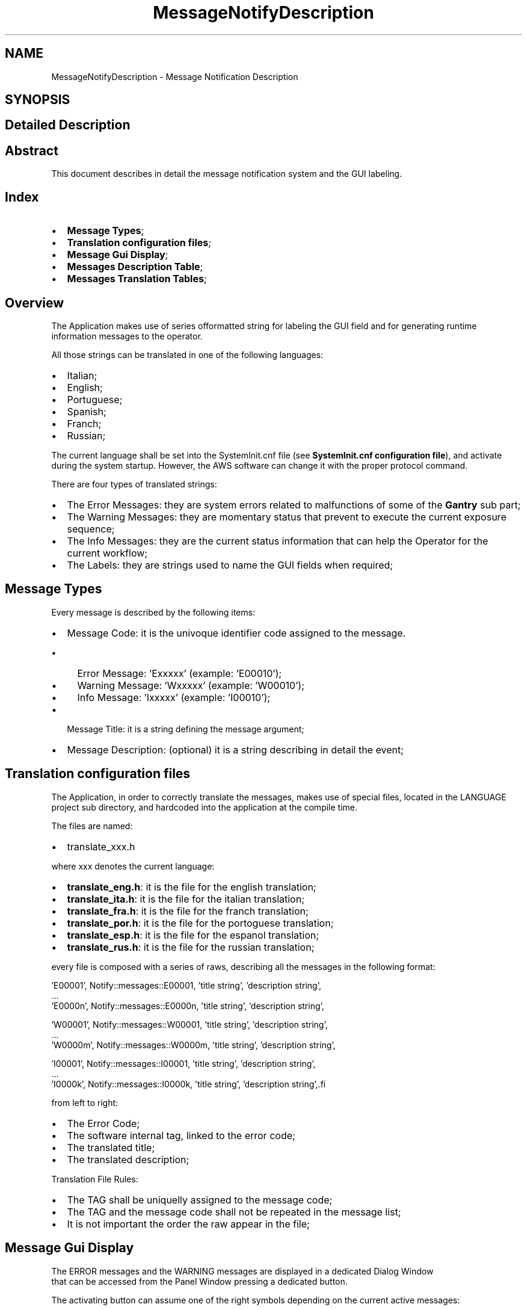 .TH "MessageNotifyDescription" 3 "MCPU" \" -*- nroff -*-
.ad l
.nh
.SH NAME
MessageNotifyDescription \- Message Notification Description
.SH SYNOPSIS
.br
.PP
.SH "Detailed Description"
.PP 

.SH "Abstract"
.PP
This document describes in detail the message notification system and the GUI labeling\&.
.SH "Index"
.PP
.IP "\(bu" 2
\fBMessage Types\fP; 
.br

.IP "\(bu" 2
\fBTranslation configuration files\fP; 
.br

.IP "\(bu" 2
\fBMessage Gui Display\fP; 
.br

.IP "\(bu" 2
\fBMessages Description Table\fP; 
.br

.IP "\(bu" 2
\fBMessages Translation Tables\fP; 
.br
 
.PP
.SH "Overview"
.PP
The Application makes use of series offormatted string for labeling the GUI field and for generating runtime information messages to the operator\&.

.PP
All those strings can be translated in one of the following languages:

.PP
.IP "\(bu" 2
Italian;
.IP "\(bu" 2
English;
.IP "\(bu" 2
Portuguese;
.IP "\(bu" 2
Spanish;
.IP "\(bu" 2
Franch;
.IP "\(bu" 2
Russian;
.PP

.PP
The current language shall be set into the SystemInit\&.cnf file (see \fBSystemInit\&.cnf configuration file\fP), and activate during the system startup\&. However, the AWS software can change it with the proper protocol command\&.

.PP
There are four types of translated strings:
.IP "\(bu" 2
The Error Messages: they are system errors related to malfunctions of some of the \fBGantry\fP sub part;
.IP "\(bu" 2
The Warning Messages: they are momentary status that prevent to execute the current exposure sequence;
.IP "\(bu" 2
The Info Messages: they are the current status information that can help the Operator for the current workflow;
.IP "\(bu" 2
The Labels: they are strings used to name the GUI fields when required;
.PP
.SH "Message Types"
.PP
Every message is described by the following items:
.IP "\(bu" 2
Message Code: it is the univoque identifier code assigned to the message\&.
.IP "  \(bu" 4
Error Message: 'Exxxxx' (example: 'E00010');
.IP "  \(bu" 4
Warning Message: 'Wxxxxx' (example: 'W00010');
.IP "  \(bu" 4
Info Message: 'Ixxxxx' (example: 'I00010');
.PP

.IP "\(bu" 2
Message Title: it is a string defining the message argument;
.IP "\(bu" 2
Message Description: (optional) it is a string describing in detail the event;
.PP
.SH "Translation configuration files"
.PP
The Application, in order to correctly translate the messages, makes use of special files, located in the LANGUAGE project sub directory, and hardcoded into the application at the compile time\&.

.PP
The files are named:
.IP "\(bu" 2
translate_xxx\&.h
.PP

.PP
where xxx denotes the current language:
.IP "\(bu" 2
\fBtranslate_eng\&.h\fP: it is the file for the english translation;
.IP "\(bu" 2
\fBtranslate_ita\&.h\fP: it is the file for the italian translation;
.IP "\(bu" 2
\fBtranslate_fra\&.h\fP: it is the file for the franch translation;
.IP "\(bu" 2
\fBtranslate_por\&.h\fP: it is the file for the portoguese translation;
.IP "\(bu" 2
\fBtranslate_esp\&.h\fP: it is the file for the espanol translation;
.IP "\(bu" 2
\fBtranslate_rus\&.h\fP: it is the file for the russian translation;
.PP

.PP
every file is composed with a series of raws, describing all the messages in the following format:

.PP
.PP
.nf
   'E00001', Notify::messages::E00001, 'title string', 'description string',
    \&.\&.\&.
    'E0000n', Notify::messages::E0000n, 'title string', 'description string',

    'W00001', Notify::messages::W00001, 'title string', 'description string',
    \&.\&.\&.
    'W0000m', Notify::messages::W0000m, 'title string', 'description string',

    'I00001', Notify::messages::I00001, 'title string', 'description string',
    \&.\&.\&.
    'I0000k', Notify::messages::I0000k, 'title string', 'description string',.fi
.PP

.PP
from left to right:
.IP "\(bu" 2
The Error Code;
.IP "\(bu" 2
The software internal tag, linked to the error code;
.IP "\(bu" 2
The translated title;
.IP "\(bu" 2
The translated description;
.PP

.PP
Translation File Rules:
.IP "\(bu" 2
The TAG shall be uniquelly assigned to the message code;
.IP "\(bu" 2
The TAG and the message code shall not be repeated in the message list;
.IP "\(bu" 2
It is not important the order the raw appear in the file;
.PP
.SH "Message Gui Display"
.PP
The ERROR messages and the WARNING messages are displayed in a dedicated Dialog Window 
.br
 that can be accessed from the Panel Window pressing a dedicated button\&.

.PP

.PP
The activating button can assume one of the right symbols depending on the current active messages:
.IP "\(bu" 2
The Error symbol is present if almost one of the active messages is an Error message;
.IP "\(bu" 2
The Warning symbol is present if almost one of the active messages is a Warning message and no errors are present;
.IP "\(bu" 2
The Info symbol is present if only info messages are active\&.

.PP
NOTE: if the Errors are always activated, the Warning and the Info message activation depends by the current operating status\&.

.PP
The message window has the following aspect:
.PP

.PP

.PP
The window displays a list of the active messages, in order of the gravity\&.

.PP
In case the active messages should exceed the window dimension, 
.br
 a scrolling bar allows the operator to scroll the list\&.

.PP
The message window panel will remain open for 20 seconds then will close automatically\&.
.SH "Messages Description Table"
.PP
In this section the meaning of every message will be described in detail\&.

.PP
MESSAGE CODE   TYPE   Description    E00000   ERROR   The application risen a non handled exception\&.
.br
This is a possible bug scenario not tested or not investigated yet\&.
.br
See the Gantry\&.log file for details\&.    E00001   ERROR   An error has been detected during the connection with the AWS\&.
.br
The problem may be due to a wrong address set into the SystemIni\&.cnf file 
.br
for the Command socket and/or Event socket\&.
.br
See the AWS protocol documentation for details\&.
.br
    E00002   ERROR   The \fBPCB301\fP is the service power board\&. 
.br
The board signalled a reset event (the microcontroller is restarted)\&.
.br
The Application can handle this event restoring the current device status properly\&.
.br
However this event may suggest a problem with the cabling (power cable) or a board issue\&.
.br
Frequent events like that cannot be accepted as normal behavior\&.    E00003   ERROR   The \fBPCB302\fP is the compressor device\&. 
.br
The board signalled a reset event (the microcontroller is restarted)\&.
.br
The Application can handle this event restoring the current device status properly\&.
.br
However this event may suggest a problem with the cabling (power cable) or a board issue\&.
.br
Frequent events like that cannot be accepted as normal behavior\&.
.br
    E00004   ERROR   The \fBPCB303\fP is the collimator device\&. 
.br
The board signalled a reset event (the microcontroller is restarted)\&.
.br
The Application can handle this event restoring the current device status properly\&.
.br
However this event may suggest a problem with the cabling (power cable) or a board issue\&.
.br
Frequent events like that cannot be accepted as normal behavior\&.
.br
    E00005   ERROR   The \fBPCB304\fP is the grid controller device\&. 
.br
The board signalled a reset event (the microcontroller is restarted)\&.
.br
The Application can handle this event restoring the current device status properly\&.
.br
However this event may suggest a problem with the cabling (power cable) or a board issue\&.
.br
Frequent events like that cannot be accepted as normal behavior\&.
.br
    E00006   ERROR   The \fBPCB325\fP is the biopsy detection device\&. 
.br
The board signalled a reset event (the microcontroller is restarted)\&.
.br
The Application can handle this event restoring the current device status properly\&.
.br
However this event may suggest a problem with the cabling (power cable) or a board issue\&.
.br
Frequent events like that cannot be accepted as normal behavior\&.
.br

.br
    E00007   ERROR   The \fBPCB326\fP is the obstacle detection device\&. 
.br
The board signalled a reset event (the microcontroller is restarted)\&.
.br
The Application can handle this event restoring the current device status properly\&.
.br
However this event may suggest a problem with the cabling (power cable) or a board issue\&.
.br
Frequent events like that cannot be accepted as normal behavior\&.
.br
    E00008   ERROR   \fBPCB301\fP Communication
.br
 The board no longer communicate with the MCPU    E00009   ERROR   \fBPCB302\fP Communication
.br
 The board no longer communicate with the MCPU    E00010   ERROR   \fBPCB303\fP Communication
.br
 The board no longer communicate with the MCPU   

.PP

.PP
MESSAGE CODE   TYPE   Description    E00011   ERROR   \fBPCB304\fP Communication
.br
 The board no longer communicate with the MCPU    E00012   ERROR   \fBPCB325\fP Communication
.br
 The board no longer communicate with the MCPU    E00013   ERROR   \fBPCB326\fP Communication
.br
 The board no longer communicate with the MCPU    E00014   ERROR   Xray push button fault
.br
 Xray push button locked On    E00015   ERROR   Motor Pedals Fault
.br
 Up/Down pedals locked On    E00016   ERROR   Motor Pedals Fault
.br
 Compressor pedals locked On    E00017   ERROR   Motor Buttons Fault
.br
 C-Arm rotation buttons locked On    E00018   ERROR   Motor Buttons Fault
.br
 Up/Down buttons locked On    E00019   ERROR   Software Configuration Fault
.br
 Wrong software or firmware revision detected    E00020   ERROR   System Power Monitoring
.br
 Power down condition detected!   

.PP

.PP
MESSAGE CODE   TYPE   Description    E00021   ERROR   System Power Monitoring
.br
 Emergency button activation detected!    E00022   ERROR   System Safety Monitoring
.br
 Safety Cabinet activation detected!    E00023   ERROR   System Power Monitoring
.br
 Battery voltage monitoring error! The battery voltage level is too low\&.    E00024   ERROR   \fBGenerator\fP Status
.br
 \fBGenerator\fP device not connected    E00025   ERROR   Collimator Monitoring
.br
 The Collimator selector seams to be blocked    E00026   ERROR   Filter Monitoring
.br
 The Filter selector seams to be blocked    E00027   ERROR   Tube Temperature Monitoring
.br
 The Tube Stator sensor connection input seams to be broken    E00028   ERROR   Tube Temperature Monitoring
.br
 The Tube Stator sensor connection input seams to be shorted    E00029   ERROR   Tube Temperature Monitoring
.br
 The Tube Bulb sensor connection input seams to be broken    E00030   ERROR   Tube Temperature Monitoring
.br
 The Tube Bulb sensor connection input seams to be shorted   

.PP

.PP
MESSAGE CODE   TYPE   Description    E00031   ERROR   Body Motor Monitoring
.br
 The brake device is in Fault condition    E00032   ERROR   Tilt Motor Monitoring
.br
 The brake device is in Fault condition    E00033   ERROR   Vertical Motor Monitoring
.br
 The encoder is not initialized    E00034   ERROR   ARM Motor Monitoring
.br
 The encoder is not initialized    E00035   ERROR   Slide Motor Monitoring
.br
 The encoder is not initialized    E00036   ERROR   Tilt Motor Monitoring
.br
 The encoder is not initialized    E00037   ERROR   Body Motor Monitoring
.br
 The encoder is not initialized    E00038   ERROR   Body Motor Monitoring
.br
 The limit switch is active    E00039   ERROR   Body Motor Monitoring
.br
 Unable to read the potentiometer input    E00040   ERROR   Vertical Motor Monitoring
.br
 The limit switch is active   

.PP

.PP
MESSAGE CODE   TYPE   Description    E00041   ERROR   \fBGenerator\fP Status Monitoring
.br
 The \fBGenerator\fP configuration is failed    E00042   ERROR   \fBGenerator\fP Messages
.br
 There are error messages    E00043   ERROR   Potter Messages
.br
 The Grid device is in fault condition    E00900   ERROR   X-RAY Sequence Error
.br
 X-Ray push button early released    E00901   ERROR   X-RAY Sequence Error
.br
 Lower Anodic Current    E00902   ERROR   X-RAY Sequence Error
.br
 Lower kV than expected    E00903   ERROR   X-RAY Sequence Error
.br
 Exposure Timeout    E00904   ERROR   X-RAY Sequence Error
.br
 HS Starter Error    W00001   WARNING   Compressor Monitoring
.br
 Missing compression force\&.    W00002   WARNING   Component Monitoring
.br
 Undetected patient protection component\&.   

.PP

.PP
MESSAGE CODE   TYPE   Description    W00003   WARNING   Arm Position Monitoring
.br
 C-ARM angle out of range\&. Repeat the C-ARM positioning\&.    W00004   WARNING   Compressor Monitoring
.br
 The position is not calibrated\&.    W00005   WARNING   Compressor Monitoring
.br
 The force is not calibrated\&.    W00006   WARNING   Compressor Monitoring
.br
 A valid paddle is not detected\&.    W00007   WARNING   Compressor Monitoring
.br
 Wrong Paddle model detected\&.    W00008   WARNING   Exposure Parameters Monitoring
.br
 Missing exposure mode selection\&.    W00009   WARNING   Exposure Parameters Monitoring
.br
 Missing exposure data selection\&.    W00010   WARNING   X-Ray Button Monitoring
.br
 The X-Ray button is not enabled\&.    W00011   WARNING   Safety Monitoring
.br
 The Study's door is detected Open\&.    W00012   WARNING   \fBGenerator\fP Status Monitoring
.br
 The \fBGenerator\fP is not ready for exposure\&.   

.PP

.PP
MESSAGE CODE   TYPE   Description    W00013   WARNING   X-Ray Tube Monitoring
.br
 The X-Ray Tube cumulated energy is too high    W00014   WARNING   Collimator Light Command Failed
.br
 The Collimation Light cannot be activated now\&. Try again\&.    W00015   WARNING   Tube Temperature Monitoring
.br
 The Tube Stator temperature is too high    W00016   WARNING   Tube Temperature Monitoring
.br
 The Tube Bulb temperature is too high    W00017   WARNING   Tube Temperature Monitoring
.br
 The Anode temperature is too high    W00018   WARNING   Filter Monitoring
.br
 The Filter selector is not in a valid position    W00019   WARNING   Collimator Monitoring
.br
 An invalid collimation format is detected    W00020   WARNING   \fBGenerator\fP Monitoring
.br
 The \fBGenerator\fP is in Service Mode    W00021   WARNING   Potter Monitoring
.br
 The grid is not in the expected position    W00022   WARNING   Potter Monitoring
.br
 The grid activation is momentary disabled   

.PP

.PP
MESSAGE CODE   TYPE   Description    I00001   INFORMATION   System Power Monitoring
.br
 The backup batteries are detected Disabled!    I00002   INFORMATION   Projection Confirmation Action
.br
 The C-ARM may be activated    I00003   INFORMATION   Abort Projection Request
.br
 Proceed to Abort the current projection?    I00004   INFORMATION   Motor Slide Activation
.br
 Proceed with the Slide activation?    I00005   INFORMATION   Motor Body Activation
.br
 Proceed with the Body activation?    I00006   INFORMATION   Motor Arm Activation
.br
 Proceed with the Arm activation?    I00007   INFORMATION   Motor Tilt Activation
.br
 Proceed with the Tilt activation?    I00008   INFORMATION   Motor Slide Activation
.br
 Invalid activation conditions    I00009   INFORMATION   Motor Body Activation
.br
 Invalid activation conditions    I00010   INFORMATION   Motor Arm Activation
.br
 Invalid activation conditions   

.PP

.PP
MESSAGE CODE   TYPE   Description    I00011   INFORMATION   Motor Tilt Activation
.br
 Invalid activation conditions    I00012   INFORMATION   Motor Power Supply Monitoring
.br
 The safety line is off    I00013   INFORMATION   Motor Power Supply Monitoring
.br
 The power supply is off    I00014   INFORMATION   Power Service Monitoring
.br
 The Burning Jumper is present    I00015   INFORMATION   Power Service Monitoring
.br
 The power supply lock is active    I00016   INFORMATION   Manual Motor Activation
.br
 The manual activation is disabled in this contest    I00017   INFORMATION   Manual Motor Activation
.br
 The manual activation is disabled for safety    I00018   INFORMATION   Manual Motor Activation
.br
 The manual activation is disabled for pending errors    I00019   INFORMATION   Body Motor Monitoring
.br
 The motor driver is in error condition    I00020   INFORMATION   Vertical Motor Monitoring
.br
 The motor driver is in error condition   

.PP

.PP
MESSAGE CODE   TYPE   Description    I00021   INFORMATION   Tilt Motor Monitoring
.br
 The motor driver is in error condition    I00022   INFORMATION   Arm Motor Monitoring
.br
 The motor driver is in error condition    I00023   INFORMATION   Slide Motor Monitoring
.br
 The motor driver is in error condition    I00024   INFORMATION   Power Off Request
.br
 Proceed with the System Power Off?    I00025   INFORMATION   Potter Monitoring
.br
 The Grid positioning is set to manual mode (test mode)    L00001   LABEL   Error Window Panel
.br
 -    L00002   LABEL   Projection Selection
.br
 -    L00003   LABEL   Zero Setting Panel
.br
 -    L00004   LABEL   Service Panel
.br
 -    L00005   LABEL   Calibration Panel
.br
 -   

.PP

.PP
MESSAGE CODE   TYPE   Description    L00006   LABEL   Rotation Tool Panel
.br
 -    L00010   LABEL   Standby
.br
 -    L00011   LABEL   Ready
.br
 -    L00012   LABEL   X-Ray Executing
.br
 -    L00013   LABEL   Command successfully completed
.br
 -    L00014   LABEL   Command manually terminated
.br
 -    L00015   LABEL   Obstacle detected error
.br
 -    L00016   LABEL   Motor busy error
.br
 -    L00017   LABEL   Command initialization error
.br
 -    L00018   LABEL   Unexpected internal status error
.br
 -   

.PP

.PP
MESSAGE CODE   TYPE   Description    L00019   LABEL   Limit switches activation error
.br
 -    L00020   LABEL   Brake device activation error
.br
 -    L00021   LABEL   Timeout activation error
.br
 -    L00022   LABEL   Driver internal error
.br
 -    L00023   LABEL   Driver access register error
.br
 -    L00024   LABEL   Missing zero setting error
.br
 -    L00025   LABEL   Motor activation disabled error
.br
 -    L00026   LABEL   Motor activation aborted
.br
 -    L00027   LABEL   Compression Activated
.br
 -    L00028   LABEL   Arm Motor Activated
.br
 -   

.PP

.PP
MESSAGE CODE   TYPE   Description    L00029   LABEL   Body Motor Activated
.br
 -    L00030   LABEL   Vertical Motor Activated
.br
 -    L00031   LABEL   Slide Motor Activated
.br
 -    L00032   LABEL   Tilt Motor Activated
.br
 -    L00033   LABEL   Xray Tube Calibration Panel
.br
 -   
.SH "Messages Translation Tables"
.PP
In this section, a table for every translated language is showed\&.
.SS "Translation eng table:"
MESSAGE CODE   TITLE   CONTENT    E00000   Compilation Error   Invalid module condition detected\&. See the log file    E00001   AWS Communication   Fatal error in opening the socket\&. Check the network parameters\&.    E00002   \fBPCB301\fP Communication   The Board has been reset    E00003   \fBPCB302\fP Communication   The Board has been reset    E00004   \fBPCB303\fP Communication   The Board has been reset    E00005   \fBPCB304\fP Communication   The Board has been reset    E00006   \fBPCB325\fP Communication   The Board has been reset    E00007   \fBPCB326\fP Communication   The Board has been reset    E00008   \fBPCB301\fP Communication   The board no longer communicate with the MCPU    E00009   \fBPCB302\fP Communication   The board no longer communicate with the MCPU    E00010   \fBPCB303\fP Communication   The board no longer communicate with the MCPU    E00011   \fBPCB304\fP Communication   The board no longer communicate with the MCPU    E00012   \fBPCB325\fP Communication   The board no longer communicate with the MCPU    E00013   \fBPCB326\fP Communication   The board no longer communicate with the MCPU    E00014   Xray push button fault   Xray push button locked On    E00015   Motor Pedals Fault   Up/Down pedals locked On    E00016   Motor Pedals Fault   Compressor pedals locked On    E00017   Motor Buttons Fault   C-Arm rotation buttons locked On    E00018   Motor Buttons Fault   Up/Down buttons locked On    E00019   Software Configuration Fault   Wrong software or firmware revision detected    E00020   System Power Monitoring   Power down condition detected!   

.PP

.PP
MESSAGE CODE   TITLE   CONTENT    E00021   System Power Monitoring   Emergency button activation detected!    E00022   System Safety Monitoring   Safety Cabinet activation detected!    E00023   System Power Monitoring   Battery voltage monitoring error! The battery voltage level is too low\&.    E00024   \fBGenerator\fP Status   \fBGenerator\fP device not connected    E00025   Collimator Monitoring   The Collimator selector seams to be blocked    E00026   Filter Monitoring   The Filter selector seams to be blocked    E00027   Tube Temperature Monitoring   The Tube Stator sensor connection input seams to be broken    E00028   Tube Temperature Monitoring   The Tube Stator sensor connection input seams to be shorted    E00029   Tube Temperature Monitoring   The Tube Bulb sensor connection input seams to be broken    E00030   Tube Temperature Monitoring   The Tube Bulb sensor connection input seams to be shorted    E00031   Body Motor Monitoring   The brake device is in Fault condition    E00032   Tilt Motor Monitoring   The brake device is in Fault condition    E00033   Vertical Motor Monitoring   The encoder is not initialized    E00034   ARM Motor Monitoring   The encoder is not initialized    E00035   Slide Motor Monitoring   The encoder is not initialized    E00036   Tilt Motor Monitoring   The encoder is not initialized    E00037   Body Motor Monitoring   The encoder is not initialized    E00038   Body Motor Monitoring   The limit switch is active    E00039   Body Motor Monitoring   Unable to read the potentiometer input    E00040   Vertical Motor Monitoring   The limit switch is active   

.PP

.PP
MESSAGE CODE   TITLE   CONTENT    E00041   \fBGenerator\fP Status Monitoring   The \fBGenerator\fP configuration is failed    E00042   \fBGenerator\fP Messages   There are error messages    E00043   Potter Messages   The Grid device is in fault condition    E00900   X-RAY Sequence Error   X-Ray push button early released    E00901   X-RAY Sequence Error   Lower Anodic Current    E00902   X-RAY Sequence Error   Lower kV than expected    E00903   X-RAY Sequence Error   Exposure Timeout    E00904   X-RAY Sequence Error   HS Starter Error    W00001   Compressor Monitoring   Missing compression force\&.    W00002   Component Monitoring   Undetected patient protection component\&.    W00003   Arm Position Monitoring   C-ARM angle out of range\&. Repeat the C-ARM positioning\&.    W00004   Compressor Monitoring   The position is not calibrated\&.    W00005   Compressor Monitoring   The force is not calibrated\&.    W00006   Compressor Monitoring   A valid paddle is not detected\&.    W00007   Compressor Monitoring   Wrong Paddle model detected\&.    W00008   Exposure Parameters Monitoring   Missing exposure mode selection\&.    W00009   Exposure Parameters Monitoring   Missing exposure data selection\&.    W00010   X-Ray Button Monitoring   The X-Ray button is not enabled\&.    W00011   Safety Monitoring   The Study's door is detected Open\&.    W00012   \fBGenerator\fP Status Monitoring   The \fBGenerator\fP is not ready for exposure\&.   

.PP

.PP
MESSAGE CODE   TITLE   CONTENT    W00013   X-Ray Tube Monitoring   The X-Ray Tube cumulated energy is too high    W00014   Collimator Light Command Failed   The Collimation Light cannot be activated now\&. Try again\&.    W00015   Tube Temperature Monitoring   The Tube Stator temperature is too high    W00016   Tube Temperature Monitoring   The Tube Bulb temperature is too high    W00017   Tube Temperature Monitoring   The Anode temperature is too high    W00018   Filter Monitoring   The Filter selector is not in a valid position    W00019   Collimator Monitoring   An invalid collimation format is detected    W00020   \fBGenerator\fP Monitoring   The \fBGenerator\fP is in Service Mode    W00021   Potter Monitoring   The grid is not in the expected position    W00022   Potter Monitoring   The grid activation is momentary disabled    I00001   System Power Monitoring   The backup batteries are detected Disabled!    I00002   Projection Confirmation Action   The C-ARM may be activated    I00003   Abort Projection Request   Proceed to Abort the current projection?    I00004   Motor Slide Activation   Proceed with the Slide activation?    I00005   Motor Body Activation   Proceed with the Body activation?    I00006   Motor Arm Activation   Proceed with the Arm activation?    I00007   Motor Tilt Activation   Proceed with the Tilt activation?    I00008   Motor Slide Activation   Invalid activation conditions    I00009   Motor Body Activation   Invalid activation conditions    I00010   Motor Arm Activation   Invalid activation conditions   

.PP

.PP
MESSAGE CODE   TITLE   CONTENT    I00011   Motor Tilt Activation   Invalid activation conditions    I00012   Motor Power Supply Monitoring   The safety line is off    I00013   Motor Power Supply Monitoring   The power supply is off    I00014   Power Service Monitoring   The Burning Jumper is present    I00015   Power Service Monitoring   The power supply lock is active    I00016   Manual Motor Activation   The manual activation is disabled in this contest    I00017   Manual Motor Activation   The manual activation is disabled for safety    I00018   Manual Motor Activation   The manual activation is disabled for pending errors    I00019   Body Motor Monitoring   The motor driver is in error condition    I00020   Vertical Motor Monitoring   The motor driver is in error condition    I00021   Tilt Motor Monitoring   The motor driver is in error condition    I00022   Arm Motor Monitoring   The motor driver is in error condition    I00023   Slide Motor Monitoring   The motor driver is in error condition    I00024   Power Off Request   Proceed with the System Power Off?    I00025   Potter Monitoring   The Grid positioning is set to manual mode (test mode)    L00001   Error Window Panel   -    L00002   Projection Selection   -    L00003   Zero Setting Panel   -    L00004   Service Panel   -    L00005   Calibration Panel   -   

.PP

.PP
MESSAGE CODE   TITLE   CONTENT    L00006   Rotation Tool Panel   -    L00010   Standby   -    L00011   Ready   -    L00012   X-Ray Executing   -    L00013   Command successfully completed   -    L00014   Command manually terminated   -    L00015   Obstacle detected error   -    L00016   Motor busy error   -    L00017   Command initialization error   -    L00018   Unexpected internal status error   -    L00019   Limit switches activation error   -    L00020   Brake device activation error   -    L00021   Timeout activation error   -    L00022   Driver internal error   -    L00023   Driver access register error   -    L00024   Missing zero setting error   -    L00025   Motor activation disabled error   -    L00026   Motor activation aborted   -    L00027   Compression Activated   -    L00028   Arm Motor Activated   -   

.PP

.PP
MESSAGE CODE   TITLE   CONTENT    L00029   Body Motor Activated   -    L00030   Vertical Motor Activated   -    L00031   Slide Motor Activated   -    L00032   Tilt Motor Activated   -    L00033   Xray Tube Calibration Panel   -   
.SS "Translation esp table:"
MESSAGE CODE   TITLE   CONTENT    E00000   -   -    E00001   -   -    E00002   -   -    E00003   -   -    E00004   -   -    E00005   -   -    E00006   -   -    E00007   -   -    E00008   -   -    E00009   -   -    E00010   -   -    E00011   -   -    E00012   -   -    E00013   -   -    E00014   -   -    E00015   -   -    E00016   -   -    E00017   -   -    E00018   -   -    E00019   -   -    E00020   -   -   

.PP

.PP
MESSAGE CODE   TITLE   CONTENT    E00021   -   -    E00022   -   -    E00023   -   -    E00024   -   -    E00025   -   -    E00026   -   -    E00027   -   -    E00028   -   -    E00029   -   -    E00030   -   -    E00031   -   -    E00032   -   -    E00033   -   -    E00034   -   -    E00035   -   -    E00036   -   -    E00037   -   -    E00038   -   -    E00039   -   -    E00040   -   -   

.PP

.PP
MESSAGE CODE   TITLE   CONTENT    E00041   -   -    E00042   -   -    E00043   -   -    E00900   -   -    E00901   -   -    E00902   -   -    E00903   -   -    E00904   -   -    W00001   -   -    W00002   -   -    W00003   -   -    W00004   -   -    W00005   -   -    W00006   -   -    W00007   -   -    W00008   -   -    W00009   -   -    W00010   -   -    W00011   -   -    W00012   -   -   

.PP

.PP
MESSAGE CODE   TITLE   CONTENT    W00013   -   -    W00014   -   -    W00015   -   -    W00016   -   -    W00017   -   -    W00018   -   -    W00019   -   -    W00020   -   -    W00021   -   -    W00022   -   -    I00001   -   -    I00002   -   -    I00003   -   -    I00004   -   -    I00005   -   -    I00006   -   -    I00007   -   -    I00008   -   -    I00009   -   -    I00010   -   -   

.PP

.PP
MESSAGE CODE   TITLE   CONTENT    I00011   -   -    I00012   -   -    I00013   -   -    I00014   -   -    I00015   -   -    I00016   -   -    I00017   -   -    I00018   -   -    I00019   -   -    I00020   -   -    I00021   -   -    I00022   -   -    I00023   -   -    I00024   -   -    I00025   -   -    L00001   -   -    L00002   -   -    L00003   -   -    L00004   -   -    L00005   -   -   

.PP

.PP
MESSAGE CODE   TITLE   CONTENT    L00006   -   -    L00010   -   -    L00011   -   -    L00012   -   -    L00013   -   -    L00014   -   -    L00015   -   -    L00016   -   -    L00017   -   -    L00018   -   -    L00019   -   -    L00020   -   -    L00021   -   -    L00022   -   -    L00023   -   -    L00024   -   -    L00025   -   -    L00026   -   -    L00027   -   -    L00028   -   -   

.PP

.PP
MESSAGE CODE   TITLE   CONTENT    L00029   -   -    L00030   -   -    L00031   -   -    L00032   -   -    L00033   -   -   
.SS "Translation fra table:"
MESSAGE CODE   TITLE   CONTENT    E00000   -   -    E00001   -   -    E00002   -   -    E00003   -   -    E00004   -   -    E00005   -   -    E00006   -   -    E00007   -   -    E00008   -   -    E00009   -   -    E00010   -   -    E00011   -   -    E00012   -   -    E00013   -   -    E00014   -   -    E00015   -   -    E00016   -   -    E00017   -   -    E00018   -   -    E00019   -   -    E00020   -   -   

.PP

.PP
MESSAGE CODE   TITLE   CONTENT    E00021   -   -    E00022   -   -    E00023   -   -    E00024   -   -    E00025   -   -    E00026   -   -    E00027   -   -    E00028   -   -    E00029   -   -    E00030   -   -    E00031   -   -    E00032   -   -    E00033   -   -    E00034   -   -    E00035   -   -    E00036   -   -    E00037   -   -    E00038   -   -    E00039   -   -    E00040   -   -   

.PP

.PP
MESSAGE CODE   TITLE   CONTENT    E00041   -   -    E00042   -   -    E00043   -   -    E00900   -   -    E00901   -   -    E00902   -   -    E00903   -   -    E00904   -   -    W00001   -   -    W00002   -   -    W00003   -   -    W00004   -   -    W00005   -   -    W00006   -   -    W00007   -   -    W00008   -   -    W00009   -   -    W00010   -   -    W00011   -   -    W00012   -   -   

.PP

.PP
MESSAGE CODE   TITLE   CONTENT    W00013   -   -    W00014   -   -    W00015   -   -    W00016   -   -    W00017   -   -    W00018   -   -    W00019   -   -    W00020   -   -    W00021   -   -    W00022   -   -    I00001   -   -    I00002   -   -    I00003   -   -    I00004   -   -    I00005   -   -    I00006   -   -    I00007   -   -    I00008   -   -    I00009   -   -    I00010   -   -   

.PP

.PP
MESSAGE CODE   TITLE   CONTENT    I00011   -   -    I00012   -   -    I00013   -   -    I00014   -   -    I00015   -   -    I00016   -   -    I00017   -   -    I00018   -   -    I00019   -   -    I00020   -   -    I00021   -   -    I00022   -   -    I00023   -   -    I00024   -   -    I00025   -   -    L00001   -   -    L00002   -   -    L00003   -   -    L00004   -   -    L00005   -   -   

.PP

.PP
MESSAGE CODE   TITLE   CONTENT    L00006   -   -    L00010   -   -    L00011   -   -    L00012   -   -    L00013   -   -    L00014   -   -    L00015   -   -    L00016   -   -    L00017   -   -    L00018   -   -    L00019   -   -    L00020   -   -    L00021   -   -    L00022   -   -    L00023   -   -    L00024   -   -    L00025   -   -    L00026   -   -    L00027   -   -    L00028   -   -   

.PP

.PP
MESSAGE CODE   TITLE   CONTENT    L00029   -   -    L00030   -   -    L00031   -   -    L00032   -   -    L00033   -   -   
.SS "Translation ita table:"
MESSAGE CODE   TITLE   CONTENT    E00000   -   -    E00001   -   -    E00002   -   -    E00003   -   -    E00004   -   -    E00005   -   -    E00006   -   -    E00007   -   -    E00008   -   -    E00009   -   -    E00010   -   -    E00011   -   -    E00012   -   -    E00013   -   -    E00014   -   -    E00015   -   -    E00016   -   -    E00017   -   -    E00018   -   -    E00019   -   -    E00020   -   -   

.PP

.PP
MESSAGE CODE   TITLE   CONTENT    E00021   -   -    E00022   -   -    E00023   -   -    E00024   -   -    E00025   -   -    E00026   -   -    E00027   -   -    E00028   -   -    E00029   -   -    E00030   -   -    E00031   -   -    E00032   -   -    E00033   -   -    E00034   -   -    E00035   -   -    E00036   -   -    E00037   -   -    E00038   -   -    E00039   -   -    E00040   -   -   

.PP

.PP
MESSAGE CODE   TITLE   CONTENT    E00041   -   -    E00042   -   -    E00043   -   -    E00900   -   -    E00901   -   -    E00902   -   -    E00903   -   -    E00904   -   -    W00001   -   -    W00002   -   -    W00003   -   -    W00004   -   -    W00005   -   -    W00006   -   -    W00007   -   -    W00008   -   -    W00009   -   -    W00010   -   -    W00011   -   -    W00012   -   -   

.PP

.PP
MESSAGE CODE   TITLE   CONTENT    W00013   -   -    W00014   -   -    W00015   -   -    W00016   -   -    W00017   -   -    W00018   -   -    W00019   -   -    W00020   -   -    W00021   -   -    W00022   -   -    I00001   -   -    I00002   -   -    I00003   -   -    I00004   -   -    I00005   -   -    I00006   -   -    I00007   -   -    I00008   -   -    I00009   -   -    I00010   -   -   

.PP

.PP
MESSAGE CODE   TITLE   CONTENT    I00011   -   -    I00012   -   -    I00013   -   -    I00014   -   -    I00015   -   -    I00016   -   -    I00017   -   -    I00018   -   -    I00019   -   -    I00020   -   -    I00021   -   -    I00022   -   -    I00023   -   -    I00024   -   -    I00025   -   -    L00001   -   -    L00002   -   -    L00003   -   -    L00004   -   -    L00005   -   -   

.PP

.PP
MESSAGE CODE   TITLE   CONTENT    L00006   -   -    L00010   -   -    L00011   -   -    L00012   -   -    L00013   -   -    L00014   -   -    L00015   -   -    L00016   -   -    L00017   -   -    L00018   -   -    L00019   -   -    L00020   -   -    L00021   -   -    L00022   -   -    L00023   -   -    L00024   -   -    L00025   -   -    L00026   -   -    L00027   -   -    L00028   -   -   

.PP

.PP
MESSAGE CODE   TITLE   CONTENT    L00029   -   -    L00030   -   -    L00031   -   -    L00032   -   -    L00033   -   -   
.SS "Translation por table:"
MESSAGE CODE   TITLE   CONTENT    E00000   -   -    E00001   -   -    E00002   -   -    E00003   -   -    E00004   -   -    E00005   -   -    E00006   -   -    E00007   -   -    E00008   -   -    E00009   -   -    E00010   -   -    E00011   -   -    E00012   -   -    E00013   -   -    E00014   -   -    E00015   -   -    E00016   -   -    E00017   -   -    E00018   -   -    E00019   -   -    E00020   -   -   

.PP

.PP
MESSAGE CODE   TITLE   CONTENT    E00021   -   -    E00022   -   -    E00023   -   -    E00024   -   -    E00025   -   -    E00026   -   -    E00027   -   -    E00028   -   -    E00029   -   -    E00030   -   -    E00031   -   -    E00032   -   -    E00033   -   -    E00034   -   -    E00035   -   -    E00036   -   -    E00037   -   -    E00038   -   -    E00039   -   -    E00040   -   -   

.PP

.PP
MESSAGE CODE   TITLE   CONTENT    E00041   -   -    E00042   -   -    E00043   -   -    E00900   -   -    E00901   -   -    E00902   -   -    E00903   -   -    E00904   -   -    W00001   -   -    W00002   -   -    W00003   -   -    W00004   -   -    W00005   -   -    W00006   -   -    W00007   -   -    W00008   -   -    W00009   -   -    W00010   -   -    W00011   -   -    W00012   -   -   

.PP

.PP
MESSAGE CODE   TITLE   CONTENT    W00013   -   -    W00014   -   -    W00015   -   -    W00016   -   -    W00017   -   -    W00018   -   -    W00019   -   -    W00020   -   -    W00021   -   -    W00022   -   -    I00001   -   -    I00002   -   -    I00003   -   -    I00004   -   -    I00005   -   -    I00006   -   -    I00007   -   -    I00008   -   -    I00009   -   -    I00010   -   -   

.PP

.PP
MESSAGE CODE   TITLE   CONTENT    I00011   -   -    I00012   -   -    I00013   -   -    I00014   -   -    I00015   -   -    I00016   -   -    I00017   -   -    I00018   -   -    I00019   -   -    I00020   -   -    I00021   -   -    I00022   -   -    I00023   -   -    I00024   -   -    I00025   -   -    L00001   -   -    L00002   -   -    L00003   -   -    L00004   -   -    L00005   -   -   

.PP

.PP
MESSAGE CODE   TITLE   CONTENT    L00006   -   -    L00010   -   -    L00011   -   -    L00012   -   -    L00013   -   -    L00014   -   -    L00015   -   -    L00016   -   -    L00017   -   -    L00018   -   -    L00019   -   -    L00020   -   -    L00021   -   -    L00022   -   -    L00023   -   -    L00024   -   -    L00025   -   -    L00026   -   -    L00027   -   -    L00028   -   -   

.PP

.PP
MESSAGE CODE   TITLE   CONTENT    L00029   -   -    L00030   -   -    L00031   -   -    L00032   -   -    L00033   -   -   
.SS "Translation rus table:"
MESSAGE CODE   TITLE   CONTENT    E00000   -   -    E00001   -   -    E00002   -   -    E00003   -   -    E00004   -   -    E00005   -   -    E00006   -   -    E00007   -   -    E00008   -   -    E00009   -   -    E00010   -   -    E00011   -   -    E00012   -   -    E00013   -   -    E00014   -   -    E00015   -   -    E00016   -   -    E00017   -   -    E00018   -   -    E00019   -   -    E00020   -   -   

.PP

.PP
MESSAGE CODE   TITLE   CONTENT    E00021   -   -    E00022   -   -    E00023   -   -    E00024   -   -    E00025   -   -    E00026   -   -    E00027   -   -    E00028   -   -    E00029   -   -    E00030   -   -    E00031   -   -    E00032   -   -    E00033   -   -    E00034   -   -    E00035   -   -    E00036   -   -    E00037   -   -    E00038   -   -    E00039   -   -    E00040   -   -   

.PP

.PP
MESSAGE CODE   TITLE   CONTENT    E00041   -   -    E00042   -   -    E00043   -   -    E00900   -   -    E00901   -   -    E00902   -   -    E00903   -   -    E00904   -   -    W00001   -   -    W00002   -   -    W00003   -   -    W00004   -   -    W00005   -   -    W00006   -   -    W00007   -   -    W00008   -   -    W00009   -   -    W00010   -   -    W00011   -   -    W00012   -   -   

.PP

.PP
MESSAGE CODE   TITLE   CONTENT    W00013   -   -    W00014   -   -    W00015   -   -    W00016   -   -    W00017   -   -    W00018   -   -    W00019   -   -    W00020   -   -    W00021   -   -    W00022   -   -    I00001   -   -    I00002   -   -    I00003   -   -    I00004   -   -    I00005   -   -    I00006   -   -    I00007   -   -    I00008   -   -    I00009   -   -    I00010   -   -   

.PP

.PP
MESSAGE CODE   TITLE   CONTENT    I00011   -   -    I00012   -   -    I00013   -   -    I00014   -   -    I00015   -   -    I00016   -   -    I00017   -   -    I00018   -   -    I00019   -   -    I00020   -   -    I00021   -   -    I00022   -   -    I00023   -   -    I00024   -   -    I00025   -   -    L00001   -   -    L00002   -   -    L00003   -   -    L00004   -   -    L00005   -   -   

.PP

.PP
MESSAGE CODE   TITLE   CONTENT    L00006   -   -    L00010   -   -    L00011   -   -    L00012   -   -    L00013   -   -    L00014   -   -    L00015   -   -    L00016   -   -    L00017   -   -    L00018   -   -    L00019   -   -    L00020   -   -    L00021   -   -    L00022   -   -    L00023   -   -    L00024   -   -    L00025   -   -    L00026   -   -    L00027   -   -    L00028   -   -   

.PP

.PP
MESSAGE CODE   TITLE   CONTENT    L00029   -   -    L00030   -   -    L00031   -   -    L00032   -   -    L00033   -   -   

.PP
This is the message translation of the language: language_esp ID   MESSAGE   Description    E00000   -
.br
 -   The application risen a non handled exception\&.
.br
This is a possible bug scenario not tested or not investigated yet\&.
.br
See the Gantry\&.log file for details\&.    E00001   -
.br
 -   An error has been detected during the connection with the AWS\&.
.br
The problem may be due to a wrong address set into the SystemIni\&.cnf file 
.br
for the Command socket and/or Event socket\&.
.br
See the AWS protocol documentation for details\&.
.br
    E00002   -
.br
 -   The \fBPCB301\fP is the service power board\&. 
.br
The board signalled a reset event (the microcontroller is restarted)\&.
.br
The Application can handle this event restoring the current device status properly\&.
.br
However this event may suggest a problem with the cabling (power cable) or a board issue\&.
.br
Frequent events like that cannot be accepted as normal behavior\&.    E00003   -
.br
 -   The \fBPCB302\fP is the compressor device\&. 
.br
The board signalled a reset event (the microcontroller is restarted)\&.
.br
The Application can handle this event restoring the current device status properly\&.
.br
However this event may suggest a problem with the cabling (power cable) or a board issue\&.
.br
Frequent events like that cannot be accepted as normal behavior\&.
.br
    E00004   -
.br
 -   The \fBPCB303\fP is the collimator device\&. 
.br
The board signalled a reset event (the microcontroller is restarted)\&.
.br
The Application can handle this event restoring the current device status properly\&.
.br
However this event may suggest a problem with the cabling (power cable) or a board issue\&.
.br
Frequent events like that cannot be accepted as normal behavior\&.
.br
    E00005   -
.br
 -   The \fBPCB304\fP is the grid controller device\&. 
.br
The board signalled a reset event (the microcontroller is restarted)\&.
.br
The Application can handle this event restoring the current device status properly\&.
.br
However this event may suggest a problem with the cabling (power cable) or a board issue\&.
.br
Frequent events like that cannot be accepted as normal behavior\&.
.br
    E00006   -
.br
 -   The \fBPCB325\fP is the biopsy detection device\&. 
.br
The board signalled a reset event (the microcontroller is restarted)\&.
.br
The Application can handle this event restoring the current device status properly\&.
.br
However this event may suggest a problem with the cabling (power cable) or a board issue\&.
.br
Frequent events like that cannot be accepted as normal behavior\&.
.br

.br
    E00007   -
.br
 -   The \fBPCB326\fP is the obstacle detection device\&. 
.br
The board signalled a reset event (the microcontroller is restarted)\&.
.br
The Application can handle this event restoring the current device status properly\&.
.br
However this event may suggest a problem with the cabling (power cable) or a board issue\&.
.br
Frequent events like that cannot be accepted as normal behavior\&.
.br
    E00008   -
.br
 -   -    E00009   -
.br
 -   -    E00010   -
.br
 -   -   

.PP

.PP
ID   MESSAGE   Description    E00011   -
.br
 -   -    E00012   -
.br
 -   -    E00013   -
.br
 -   -    E00014   -
.br
 -   -    E00015   -
.br
 -   -    E00016   -
.br
 -   -    E00017   -
.br
 -   -    E00018   -
.br
 -   -    E00019   -
.br
 -   -    E00020   -
.br
 -   -   

.PP

.PP
ID   MESSAGE   Description    E00021   -
.br
 -   -    E00022   -
.br
 -   -    E00023   -
.br
 -   -    E00024   -
.br
 -   -    E00025   -
.br
 -   -    E00026   -
.br
 -   -    E00027   -
.br
 -   -    E00028   -
.br
 -   -    E00029   -
.br
 -   -    E00030   -
.br
 -   -   

.PP

.PP
ID   MESSAGE   Description    E00031   -
.br
 -   -    E00032   -
.br
 -   -    E00033   -
.br
 -   -    E00034   -
.br
 -   -    E00035   -
.br
 -   -    E00036   -
.br
 -   -    E00037   -
.br
 -   -    E00038   -
.br
 -   -    E00039   -
.br
 -   -    E00040   -
.br
 -   -   

.PP

.PP
ID   MESSAGE   Description    E00041   -
.br
 -   -    E00042   -
.br
 -   -    E00043   -
.br
 -   -    E00900   -
.br
 -   -    E00901   -
.br
 -   -    E00902   -
.br
 -   -    E00903   -
.br
 -   -    E00904   -
.br
 -   -    W00001   -
.br
 -   -    W00002   -
.br
 -   -   

.PP

.PP
ID   MESSAGE   Description    W00003   -
.br
 -   -    W00004   -
.br
 -   -    W00005   -
.br
 -   -    W00006   -
.br
 -   -    W00007   -
.br
 -   -    W00008   -
.br
 -   -    W00009   -
.br
 -   -    W00010   -
.br
 -   -    W00011   -
.br
 -   -    W00012   -
.br
 -   -   

.PP

.PP
ID   MESSAGE   Description    W00013   -
.br
 -   -    W00014   -
.br
 -   -    W00015   -
.br
 -   -    W00016   -
.br
 -   -    W00017   -
.br
 -   -    W00018   -
.br
 -   -    W00019   -
.br
 -   -    W00020   -
.br
 -   -    W00021   -
.br
 -   -    W00022   -
.br
 -   -   

.PP

.PP
ID   MESSAGE   Description    I00001   -
.br
 -   -    I00002   -
.br
 -   -    I00003   -
.br
 -   -    I00004   -
.br
 -   -    I00005   -
.br
 -   -    I00006   -
.br
 -   -    I00007   -
.br
 -   -    I00008   -
.br
 -   -    I00009   -
.br
 -   -    I00010   -
.br
 -   -   

.PP

.PP
ID   MESSAGE   Description    I00011   -
.br
 -   -    I00012   -
.br
 -   -    I00013   -
.br
 -   -    I00014   -
.br
 -   -    I00015   -
.br
 -   -    I00016   -
.br
 -   -    I00017   -
.br
 -   -    I00018   -
.br
 -   -    I00019   -
.br
 -   -    I00020   -
.br
 -   -   

.PP

.PP
ID   MESSAGE   Description    I00021   -
.br
 -   -    I00022   -
.br
 -   -    I00023   -
.br
 -   -    I00024   -
.br
 -   -    I00025   -
.br
 -   -    L00001   -
.br
 -   -    L00002   -
.br
 -   -    L00003   -
.br
 -   -    L00004   -
.br
 -   -    L00005   -
.br
 -   -   

.PP

.PP
ID   MESSAGE   Description    L00006   -
.br
 -   -    L00010   -
.br
 -   -    L00011   -
.br
 -   -    L00012   -
.br
 -   -    L00013   -
.br
 -   -    L00014   -
.br
 -   -    L00015   -
.br
 -   -    L00016   -
.br
 -   -    L00017   -
.br
 -   -    L00018   -
.br
 -   -   

.PP

.PP
ID   MESSAGE   Description    L00019   -
.br
 -   -    L00020   -
.br
 -   -    L00021   -
.br
 -   -    L00022   -
.br
 -   -    L00023   -
.br
 -   -    L00024   -
.br
 -   -    L00025   -
.br
 -   -    L00026   -
.br
 -   -    L00027   -
.br
 -   -    L00028   -
.br
 -   -   

.PP

.PP
ID   MESSAGE   Description    L00029   -
.br
 -   -    L00030   -
.br
 -   -    L00031   -
.br
 -   -    L00032   -
.br
 -   -    L00033   -
.br
 -   -   
.SH "Author"
.PP 
Generated automatically by Doxygen for MCPU from the source code\&.
